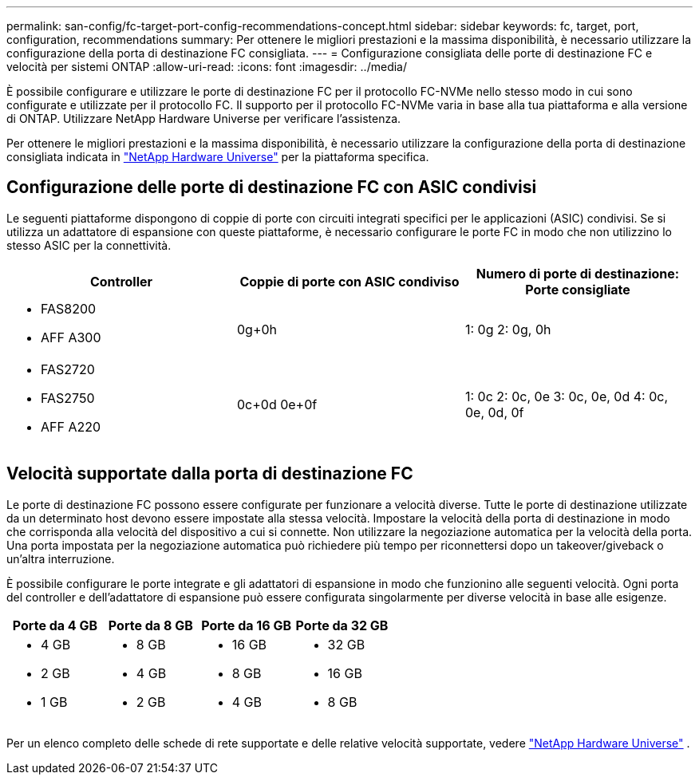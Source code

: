---
permalink: san-config/fc-target-port-config-recommendations-concept.html 
sidebar: sidebar 
keywords: fc, target, port, configuration, recommendations 
summary: Per ottenere le migliori prestazioni e la massima disponibilità, è necessario utilizzare la configurazione della porta di destinazione FC consigliata. 
---
= Configurazione consigliata delle porte di destinazione FC e velocità per sistemi ONTAP
:allow-uri-read: 
:icons: font
:imagesdir: ../media/


[role="lead"]
È possibile configurare e utilizzare le porte di destinazione FC per il protocollo FC-NVMe nello stesso modo in cui sono configurate e utilizzate per il protocollo FC. Il supporto per il protocollo FC-NVMe varia in base alla tua piattaforma e alla versione di ONTAP. Utilizzare NetApp Hardware Universe per verificare l'assistenza.

Per ottenere le migliori prestazioni e la massima disponibilità, è necessario utilizzare la configurazione della porta di destinazione consigliata indicata in https://hwu.netapp.com["NetApp Hardware Universe"^] per la piattaforma specifica.



== Configurazione delle porte di destinazione FC con ASIC condivisi

Le seguenti piattaforme dispongono di coppie di porte con circuiti integrati specifici per le applicazioni (ASIC) condivisi. Se si utilizza un adattatore di espansione con queste piattaforme, è necessario configurare le porte FC in modo che non utilizzino lo stesso ASIC per la connettività.

[cols="3*"]
|===
| Controller | Coppie di porte con ASIC condiviso | Numero di porte di destinazione: Porte consigliate 


 a| 
* FAS8200
* AFF A300

 a| 
0g+0h
 a| 
1: 0g 2: 0g, 0h



 a| 
* FAS2720
* FAS2750
* AFF A220

 a| 
0c+0d 0e+0f
 a| 
1: 0c 2: 0c, 0e 3: 0c, 0e, 0d 4: 0c, 0e, 0d, 0f

|===


== Velocità supportate dalla porta di destinazione FC

Le porte di destinazione FC possono essere configurate per funzionare a velocità diverse. Tutte le porte di destinazione utilizzate da un determinato host devono essere impostate alla stessa velocità. Impostare la velocità della porta di destinazione in modo che corrisponda alla velocità del dispositivo a cui si connette. Non utilizzare la negoziazione automatica per la velocità della porta. Una porta impostata per la negoziazione automatica può richiedere più tempo per riconnettersi dopo un takeover/giveback o un'altra interruzione.

È possibile configurare le porte integrate e gli adattatori di espansione in modo che funzionino alle seguenti velocità. Ogni porta del controller e dell'adattatore di espansione può essere configurata singolarmente per diverse velocità in base alle esigenze.

[cols="4*"]
|===
| Porte da 4 GB | Porte da 8 GB | Porte da 16 GB | Porte da 32 GB 


 a| 
* 4 GB
* 2 GB
* 1 GB

 a| 
* 8 GB
* 4 GB
* 2 GB

 a| 
* 16 GB
* 8 GB
* 4 GB

 a| 
* 32 GB
* 16 GB
* 8 GB


|===
Per un elenco completo delle schede di rete supportate e delle relative velocità supportate, vedere https://hwu.netapp.com["NetApp Hardware Universe"^] .
